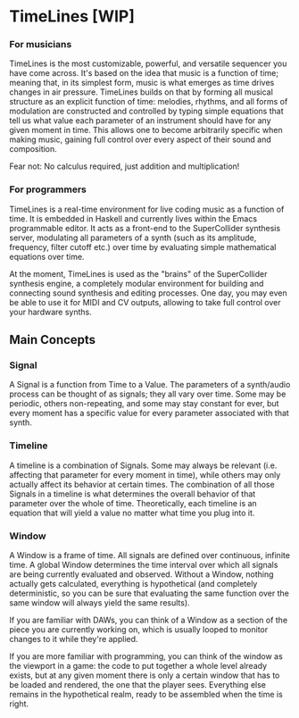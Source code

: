 * TimeLines [WIP]

*** For musicians
TimeLines is the most customizable, powerful, and versatile sequencer you have come across. It's based on the idea that music is a function of time; meaning that, in its simplest form, music is what emerges as time drives changes in air pressure. TimeLines builds on that by forming all musical structure as an explicit function of time: melodies, rhythms, and all forms of modulation are constructed and controlled by typing simple equations that tell us what value each parameter of an instrument should have for any given moment in time. This allows one to become arbitrarily specific when making music, gaining full control over every aspect of their sound and composition.

Fear not: No calculus required, just addition and multiplication!

*** For programmers
TimeLines is a real-time environment for live coding music as a function of time. It is embedded in Haskell and currently lives within the Emacs programmable editor. It acts as a front-end to the SuperCollider synthesis server, modulating all parameters of a synth (such as its amplitude, frequency, filter cutoff etc.) over time by evaluating simple mathematical equations over time. 

At the moment, TimeLines is used as the "brains" of the SuperCollider synthesis engine, a completely modular environment for building and connecting sound synthesis and editing processes. One day, you may even be able to use it for MIDI and CV outputs, allowing to take full control over your hardware synths.

** Main Concepts
*** Signal
A Signal is a function from Time to a Value. The parameters of a synth/audio process can be thought of as signals; they all vary over time. Some may be periodic, others non-repeating, and some may stay constant for ever, but every moment has a specific value for every parameter associated with that synth.
*** Timeline
A timeline is a combination of Signals. Some may always be relevant (i.e. affecting that parameter for every moment in time), while others may only actually affect its behavior at certain times. The combination of all those Signals in a timeline is what determines the overall behavior of that parameter over the whole of time. Theoretically, each timeline is an equation that will yield a value no matter what time you plug into it.
*** Window
A Window is a frame of time. All signals are defined over continuous, infinite time. A global Window determines the time interval over which all signals are being currently evaluated and observed. Without a Window, nothing actually gets calculated, everything is hypothetical (and completely deterministic, so you can be sure that evaluating the same function over the same window will always yield the same results).

If you are familiar with DAWs, you can think of a Window as a section of the piece you are currently working on, which is usually looped to monitor changes to it while they're applied.

If you are more familiar with programming, you can think of the window as the viewport in a game: the code to put together a whole level already exists, but at any given moment there is only a certain window that has to be loaded and rendered, the one that the player sees. Everything else remains in the hypothetical realm, ready to be assembled when the time is right.

